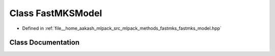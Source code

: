 .. _exhale_class_classmlpack_1_1fastmks_1_1FastMKSModel:

Class FastMKSModel
==================

- Defined in :ref:`file__home_aakash_mlpack_src_mlpack_methods_fastmks_fastmks_model.hpp`


Class Documentation
-------------------


.. doxygenclass:: mlpack::fastmks::FastMKSModel
   :members:
   :protected-members:
   :undoc-members: